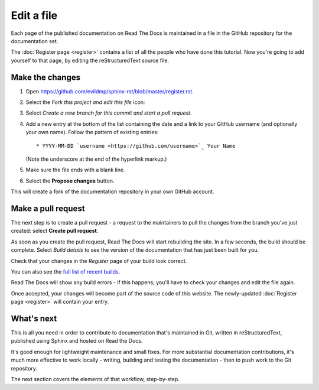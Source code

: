 ===========
Edit a file
===========

Each page of the published documentation on Read The Docs is maintained in a
file in the GitHub repository for the documentation set.

The :doc:`Register page <register>` contains a list of all the people who have
done this tutorial. Now you're going to add yourself to that page, by editing
the reStructuredText source file.


Make the changes
================

#. Open https://github.com/evildmp/sphinx-rst/blob/master/register.rst.
#. Select the *Fork this project and edit this file* icon:

   .. image:: images/edit-file.png
      :alt: Fork this project and edit this file

#. Select *Create a new branch for this commit and start a pull request*.
#. Add a new entry at the bottom of the list containing the date and a link to
   your GitHub username (and optionally your own name). Follow the pattern of
   existing entries::

       * YYYY-MM-DD `username <https://github.com/username>`_ Your Name

   (Note the underscore at the end of the hyperlink markup.)

#. Make sure the file ends with a blank line.
#. Select the **Propose changes** button.

This will create a fork of the documentation repository in your own GitHub
account.


Make a pull request
===================

The next step is to create a pull request - a request to the maintainers to pull
the changes from the branch you've just created: select **Create pull request**.

As soon as you create the pull request, Read The Docs will start rebuilding the
site. In a few seconds, the build should be complete. Select *Build details* to see the version of the documentation that has just been built for you.

.. image:: images/build.png
   :alt: Build details

Check that your changes in the *Register* page of your build look correct.

You can also see the `full list of recent builds
<https://readthedocs.org/projects/get-started-with-sphinx-and-rst/builds/>`_.

Read The Docs will show any build errors - if this happens; you'll have to
check your changes and edit the file again.

Once accepted, your changes will become part of the source code of this
website. The newly-updated :doc:`Register page <register>` will contain your
entry.


What's next
===========

This is all you need in order to contribute to documentation that's maintained
in Git, written in reStructuredText, published using Sphinx and hosted on Read
the Docs.

It's good enough for lightweight maintenance and small fixes. For more
substantial documentation contributions, it's much more effective to work
locally - writing, building and testing the documentation - then to push work
to the Git repository.

The next section covers the elements of that workflow, step-by-step.
